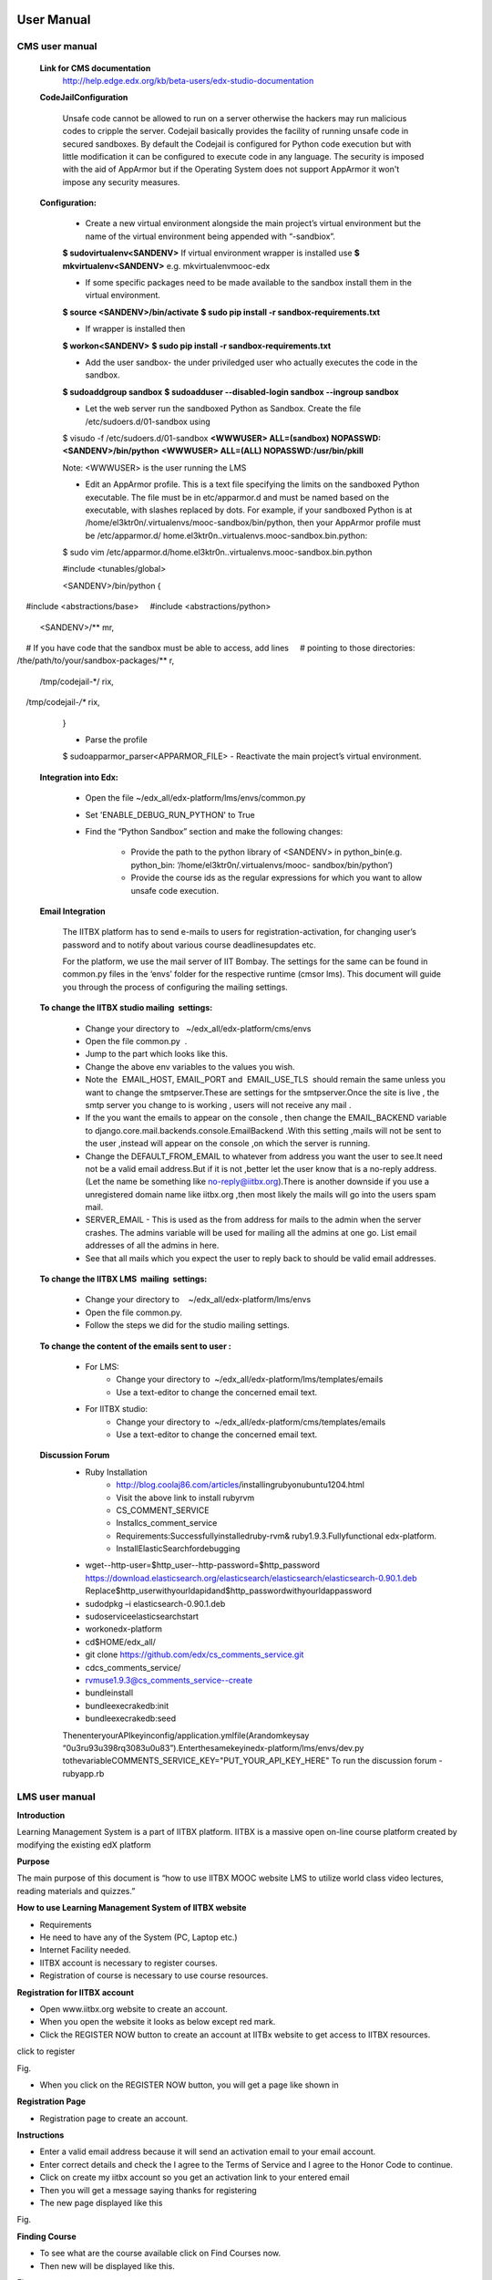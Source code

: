 User Manual
===========

CMS user manual
---------------
	**Link for CMS documentation**
		http://help.edge.edx.org/kb/beta-users/edx-studio-documentation

	**CodeJailConfiguration**

		Unsafe code cannot be allowed to run on a server otherwise the hackers may run malicious codes to cripple the server. Codejail 			basically provides the facility of running unsafe code in secured sandboxes.
		By default the Codejail is configured for Python code execution but with little modification it can be configured to execute 			code in any language.
		The security is imposed with the aid of AppArmor but if the Operating System does not support AppArmor it won't impose any 			security measures.
				
	**Configuration:**
	
		- Create a new virtual environment alongside the main project’s virtual environment but the name of the virtual environment 			being appended with “-sandbiox”.		
		**$ sudovirtualenv<SANDENV>**								
		If virtual environment wrapper is installed use 
		**$ mkvirtualenv<SANDENV>**
		e.g. mkvirtualenvmooc-edx

		-  If some specific packages need to be made available to the sandbox install them in the virtual environment.
		**$ source <SANDENV>/bin/activate**
		**$ sudo pip install -r sandbox-requirements.txt**

		- If wrapper is installed then
		**$ workon<SANDENV>**
		**$ sudo pip install -r sandbox-requirements.txt**
		
		- Add the user sandbox- the under priviledged user who actually executes the code in the sandbox.
		**$ sudoaddgroup sandbox**
		**$ sudoadduser --disabled-login sandbox --ingroup sandbox**

		- Let the web server run the sandboxed Python as Sandbox. Create the file /etc/sudoers.d/01-sandbox using
		$ visudo -f /etc/sudoers.d/01-sandbox
		**<WWWUSER> ALL=(sandbox) NOPASSWD:<SANDENV>/bin/python**
		**<WWWUSER> ALL=(ALL) NOPASSWD:/usr/bin/pkill**
	
		Note: <WWWUSER> is the user running the LMS

		- Edit an AppArmor profile. This is a text file specifying the limits on the sandboxed Python executable. The file must be in 			  etc/apparmor.d and must be named based on the executable, with slashes replaced by dots. For example, if your sandboxed 			  Python is at /home/el3ktr0n/.virtualenvs/mooc-sandbox/bin/python, then your AppArmor profile must be /etc/apparmor.d/	
	          home.el3ktr0n..virtualenvs.mooc-sandbox.bin.python:

		
		$ sudo vim 
		/etc/apparmor.d/home.el3ktr0n..virtualenvs.mooc-sandbox.bin.python

		#include <tunables/global>

		<SANDENV>/bin/python {
   		#include <abstractions/base>
   		#include <abstractions/python>

		<SANDENV>/** mr,
   		# If you have code that the sandbox must be able to access, add lines
  		 # pointing to those directories:
   		/the/path/to/your/sandbox-packages/** r,

		/tmp/codejail-*/ rix,
   		/tmp/codejail-*/** rix,
		}

		- Parse the profile
		$ sudoapparmor_parser<APPARMOR_FILE>
		- Reactivate the main project’s virtual environment.

	**Integration into Edx:**

		- Open the file ~/edx_all/edx-platform/lms/envs/common.py
		- Set 'ENABLE_DEBUG_RUN_PYTHON' to True
		- Find the “Python Sandbox” section and make the following changes:
		
			- Provide the path to the python library of <SANDENV> in python_bin(e.g. python_bin: ‘/home/el3ktr0n/.virtualenvs/mooc-
			  sandbox/bin/python’) 
			- Provide the course ids as the regular expressions for which you want to allow unsafe code execution.

	**Email Integration**

		The IITBX platform has to send e-mails to users for registration-activation, for changing user’s password and to notify about 			various course deadlinesupdates etc.

		For the platform, we use the mail server of IIT Bombay. The settings for the same can be found in common.py files in the 			‘envs’ folder for the respective runtime (cmsor lms).
		This document will guide you through the process of configuring the mailing settings.

	**To change the IITBX studio mailing  settings:**

		- Change your directory to   ~/edx_all/edx-platform/cms/envs
		- Open the file common.py  .
		- Jump to the part which looks like this.

		- Change the above env variables to the values you wish.
		- Note the  EMAIL_HOST, EMAIL_PORT and  EMAIL_USE_TLS  should remain the same unless you want to change the smtpserver.These 			  are settings for the smtpserver.Once the site is live , the smtp server you change to is working , users will not receive 			  any mail .

		- If the you want the emails to appear on the console , then change the EMAIL_BACKEND variable to 
      		  django.core.mail.backends.console.EmailBackend .With this setting ,mails will not be sent to the user ,instead will appear
                  on the console ,on which the server is running.

		- Change the DEFAULT_FROM_EMAIL to whatever from address you want the user to see.It need not be a valid email address.But if 			  it is not ,better let the user know that is a no-reply address.(Let the name be something like no-reply@iitbx.org).There is 			  another downside if you use a unregistered domain name like iitbx.org ,then most likely the mails will go into the users 			  spam mail.
		
		- SERVER_EMAIL - This is used as the from address for mails to the admin when the server crashes.
		  The admins variable will be used for mailing all the admins at one go. List email addresses of all the admins in here.
		- See that all mails which you expect the user to reply back to should be valid email addresses. 


	**To change the IITBX LMS  mailing  settings:**

		- Change your directory to    ~/edx_all/edx-platform/lms/envs
		- Open the file common.py.
		- Follow the steps we did for the studio mailing settings.

	**To change the content of the emails sent to user :**
	
		- For LMS:
			- Change your directory to  ~/edx_all/edx-platform/lms/templates/emails
			- Use a text-editor to change the concerned email text.

		- For IITBX studio:
			- Change your directory to  ~/edx_all/edx-platform/cms/templates/emails
			- Use a text-editor to change the concerned email text.


	**Discussion Forum**
		- Ruby Installation
			- http://blog.coolaj86.com/articles/installing­ruby­on­ubuntu­12­04.html
			- Visit the above link to install ruby­rvm
			- CS_COMMENT_SERVICE
			- Installcs_comment_service
			- Requirements:Successfullyinstalledruby-rvm& ruby1.9.3.Fullyfunctional edx-platform.
			- InstallElasticSearchfordebugging
		- wget--http-user=$http_user--http-password=$http_password
		  https://download.elasticsearch.org/elasticsearch/elasticsearch/elasticsearch-0.90.1.deb
		  Replace$http_userwithyourldapidand$http_passwordwithyourldappassword

		- sudodpkg –i elasticsearch-0.90.1.deb
		- sudoserviceelasticsearchstart
		- workonedx-platform
		- cd$HOME/edx_all/
		- git clone https://github.com/edx/cs_comments_service.git
		- cdcs_comments_service/
		- rvmuse1.9.3@cs_comments_service--create
		- bundleinstall
		- bundleexecrakedb:init
		- bundleexecrakedb:seed

		ThenenteryourAPIkeyinconfig/application.ymlfile(Arandomkeysay
		“0u3ru93u398rq3083u0u83”).Enterthesamekeyinedx-platform/lms/envs/dev.py
		tothevariableCOMMENTS_SERVICE_KEY="PUT_YOUR_API_KEY_HERE"
		To run the discussion forum
		- rubyapp.rb

LMS user manual
---------------
**Introduction**

Learning Management System is a part of IITBX platform. IITBX is a massive open on-line course platform created 
by modifying the existing edX platform

**Purpose**

The main purpose of this document is “how to use IITBX MOOC website LMS to utilize world class video lectures, reading 			materials and quizzes.”

**How to use Learning Management System of IITBX website**

- Requirements

- He need to have any of the System (PC, Laptop etc.)

- Internet Facility needed.

- IITBX account is necessary to register courses.

- Registration of course is necessary to use course resources.


**Registration for IITBX account**

- Open www.iitbx.org website to create an account.

- When you open the website it looks as below except red mark.	

- Click the REGISTER NOW button to create an account at IITBx website to get access to IITBX resources.


click  to register

.. image::
  https://raw.github.com/NileshSingh/IITBX_Document/master/usermanual_image/usermanual_registration.png
Fig.


- When you click on the REGISTER NOW button, you will get a page like shown in 

**Registration Page**

- Registration page to create an account.

.. image::
  https://github.com/NileshSingh/IITBX_Document/master/usermanual_image/usermanual_registration_page.png

**Instructions**

- Enter a valid email address because it will send an activation email to your email account.

- Enter correct details and check the I agree to the Terms of Service and I agree to the Honor Code to continue.

- Click on create my iitbx account so you get an activation link to your entered email

- Then you will get a message saying thanks for registering

- The new page displayed like this


.. image::
  https://raw.github.com/NileshSingh/IITBX_Document/master/usermanual_image/instruction.png
Fig.

**Finding Course**

- To see what are the course available click on Find Courses now.

- Then new will be displayed like this.

.. image::
  https://github.com/NileshSingh/IITBX_Document/master/usermanual_image/finding_course.png
Fig.

- You can search course in the search box and then click submit Query.

- So it displays all related courses.


**Registering a Course**

- Click on the course you are interested.

.. image::
  https://github.com/NileshSingh/IITBX_Document/master/usermanual_image/registering_course.png
Fig.


- After clicking on the course you will get a page asking to register that course.


  
Fig.

- Click on REGISTER FOR IAP2013 (here )	

- Then you are registered the course.

- To view the course Just Click on View Course.
.. image::
  https://github.com/NileshSingh/IITBX_Document/blob/master/usermanual_image/registering_course3.png
Fig.
- When you Click on view course to view videos, reading materials and quizsetc
- The page looks like this
Fig.
**Accessing Course Contents**
Here click on Course info  or It is default which shows any update news and information about the course
Click  on Courseware to view all videos, reading materials etc
When we click on Courseware it shows the sections of course as week1, week2 and so on.
And The one that you recently used.
Click on week1 to get week1 material.
To get the corresponding things click on its subsections
e.g. Introduction to Android Programming here
Fig.
- Then it shows the units it have e.g. here video
Fig.
**Multiple Choice Questions**
- Click on the option to give your answer
- Then click on check to check your answer
Fig.
- Click on Show Answer to see the explanation of the answer

**Usage of Buttons on the bar**

- When we click on below things the first red mark it will give the video.
- The second marked one gives the Discussion forum.
Fig.
**Multiple components in the same unit**
- For example, a unit can have one or more components i.e. quiz, video and reading material components 
  can be displayed in same unit.
Fig.

**To go to profile**
- First login to your account
- click on this on top-left corner of page (home button)
- To go to your profile just click the button which looks like this

**To change password and full name and Email**

- click on reset password (for password change)
- click on edit for changing name or email
- When you click on Reset password a new pop up kind of a thing appears showing some information
- Then check your email and follow the steps in the email

Fig.
Fig.

**Logout**
Fig.

**Help, Contact, Team**
- See the bottom of the page which looks like this
Fig.

**FAQ**
Fig.

**About page**
- When you click on about it will display a page like this
- It gives information about the IITBX
Fig.

**Conact page**
- When you click on the contact page you will get this page
- You can use the emails to contact respective person
Fig.

Bibliography
============
https://github.com/edx
https://docs.djangoproject.com
http://docs.python.org
http://docs.mongodb.org/manual/






	

	
	
	

















































